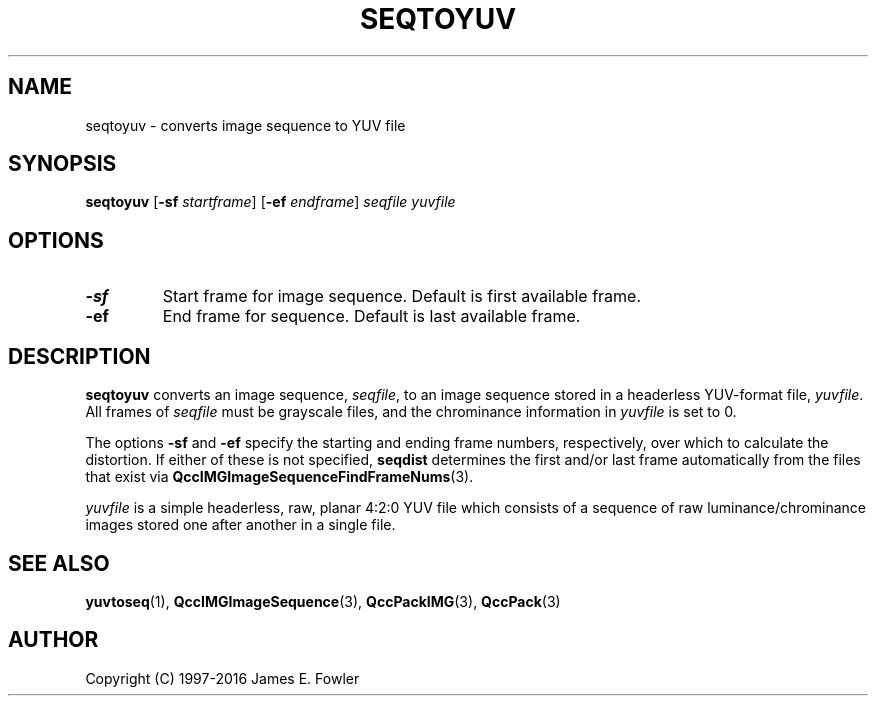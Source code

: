 .TH SEQTOYUV 1 "QCCPACK" ""
.SH NAME
seqtoyuv \- converts image sequence to YUV file
.SH SYNOPSIS
.B seqtoyuv
.RB "[\|" \-sf
.IR  startframe "\|]"
.RB "[\|" \-ef
.IR  endframe "\|]"
.I seqfile
.I yuvfile
.SH OPTIONS
.TP
.B \-sf
Start frame for image sequence.
Default is first available frame.
.TP
.B \-ef
End frame for sequence.
Default is last available frame.
.SH DESCRIPTION
.LP
.B seqtoyuv
converts an image sequence,
.IR seqfile ,
to an image sequence stored in a headerless YUV-format file,
.IR yuvfile .
All frames of
.IR seqfile
must be grayscale files, and
the chrominance information in
.IR yuvfile
is set to 0.
.LP
The options
.B \-sf
and
.B \-ef
specify the starting and ending frame numbers, respectively, 
over which to calculate the distortion. If either of these
is not specified,
.BR seqdist
determines the first and/or last frame automatically from the files that
exist via
.BR QccIMGImageSequenceFindFrameNums (3).
.LP
.IR yuvfile
is a simple headerless, raw, planar 4:2:0 YUV file which consists
of a sequence of raw luminance/chrominance images
stored one after another in a single file.
.SH "SEE ALSO"
.BR yuvtoseq (1),
.BR QccIMGImageSequence (3),
.BR QccPackIMG (3),
.BR QccPack (3)

.SH AUTHOR
Copyright (C) 1997-2016  James E. Fowler
.\"  The programs herein are free software; you can redistribute them and/or
.\"  modify them under the terms of the GNU General Public License
.\"  as published by the Free Software Foundation; either version 2
.\"  of the License, or (at your option) any later version.
.\"  
.\"  These programs are distributed in the hope that they will be useful,
.\"  but WITHOUT ANY WARRANTY; without even the implied warranty of
.\"  MERCHANTABILITY or FITNESS FOR A PARTICULAR PURPOSE.  See the
.\"  GNU General Public License for more details.
.\"  
.\"  You should have received a copy of the GNU General Public License
.\"  along with these programs; if not, write to the Free Software
.\"  Foundation, Inc., 675 Mass Ave, Cambridge, MA 02139, USA.

